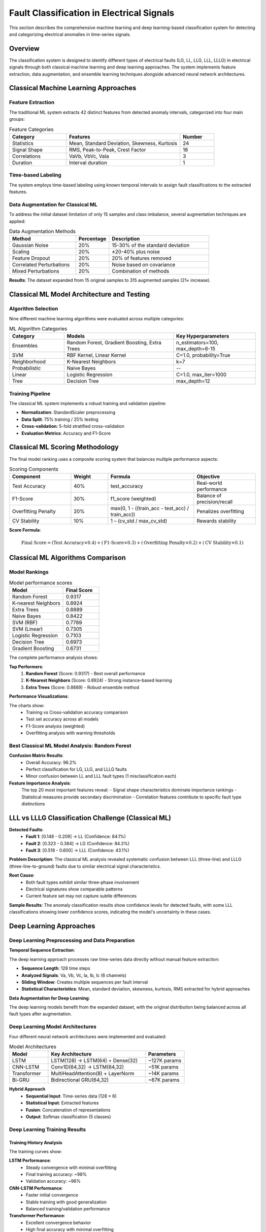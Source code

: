 Fault Classification in Electrical Signals
==========================================

This section describes the comprehensive machine learning and deep learning-based classification system for detecting and categorizing electrical anomalies in time-series signals.

Overview
--------

The classification system is designed to identify different types of electrical faults (LG, LL, LLG, LLL, LLLG) in electrical signals through both classical machine learning and deep learning approaches. The system implements feature extraction, data augmentation, and ensemble learning techniques alongside advanced neural network architectures.

Classical Machine Learning Approaches
--------------------------------------

Feature Extraction
~~~~~~~~~~~~~~~~~~

The traditional ML system extracts 42 distinct features from detected anomaly intervals, categorized into four main groups:

.. list-table:: Feature Categories
   :widths: 25 50 15
   :header-rows: 1

   * - Category
     - Features
     - Number
   * - Statistics
     - Mean, Standard Deviation, Skewness, Kurtosis
     - 24
   * - Signal Shape
     - RMS, Peak-to-Peak, Crest Factor
     - 18
   * - Correlations
     - VaVb, VbVc, VaIa
     - 3
   * - Duration
     - Interval duration
     - 1

Time-based Labeling
~~~~~~~~~~~~~~~~~~~

The system employs time-based labeling using known temporal intervals to assign fault classifications to the extracted features.

Data Augmentation for Classical ML
~~~~~~~~~~~~~~~~~~~~~~~~~~~~~~~~~~~

To address the initial dataset limitation of only 15 samples and class imbalance, several augmentation techniques are applied:

.. list-table:: Data Augmentation Methods
   :widths: 30 15 45
   :header-rows: 1

   * - Method
     - Percentage
     - Description
   * - Gaussian Noise
     - 20%
     - 15-30% of the standard deviation
   * - Scaling
     - 20%
     - ±20-40% plus noise
   * - Feature Dropout
     - 20%
     - 20% of features removed
   * - Correlated Perturbations
     - 20%
     - Noise based on covariance
   * - Mixed Perturbations
     - 20%
     - Combination of methods

**Results**: The dataset expanded from 15 original samples to 315 augmented samples (21× increase).

Classical ML Model Architecture and Testing
--------------------------------------------

Algorithm Selection
~~~~~~~~~~~~~~~~~~~

Nine different machine learning algorithms were evaluated across multiple categories:

.. list-table:: ML Algorithm Categories
   :widths: 20 40 30
   :header-rows: 1

   * - Category
     - Models
     - Key Hyperparameters
   * - Ensembles
     - Random Forest, Gradient Boosting, Extra Trees
     - n_estimators=100, max_depth=6-15
   * - SVM
     - RBF Kernel, Linear Kernel
     - C=1.0, probability=True
   * - Neighborhood
     - K-Nearest Neighbors
     - k=7
   * - Probabilistic
     - Naive Bayes
     - --
   * - Linear
     - Logistic Regression
     - C=1.0, max_iter=1000
   * - Tree
     - Decision Tree
     - max_depth=12

Training Pipeline
~~~~~~~~~~~~~~~~~

The classical ML system implements a robust training and validation pipeline:

- **Normalization**: StandardScaler preprocessing
- **Data Split**: 75% training / 25% testing
- **Cross-validation**: 5-fold stratified cross-validation
- **Evaluation Metrics**: Accuracy and F1-Score

Classical ML Scoring Methodology
---------------------------------

The final model ranking uses a composite scoring system that balances multiple performance aspects:

.. list-table:: Scoring Components
   :widths: 25 15 35 25
   :header-rows: 1

   * - Component
     - Weight
     - Formula
     - Objective
   * - Test Accuracy
     - 40%
     - test_accuracy
     - Real-world performance
   * - F1-Score
     - 30%
     - f1_score (weighted)
     - Balance of precision/recall
   * - Overfitting Penalty
     - 20%
     - max(0, 1 - ((train_acc - test_acc) / train_acc))
     - Penalizes overfitting
   * - CV Stability
     - 10%
     - 1 – (cv_std / max_cv_std)
     - Rewards stability

**Score Formula**:

.. math::

   \text{Final Score} = (\text{Test Accuracy} \times 0.4) + (\text{F1-Score} \times 0.3) + (\text{Overfitting Penalty} \times 0.2) + (\text{CV Stability} \times 0.1)

Classical ML Algorithms Comparison
-----------------------------------

Model Rankings
~~~~~~~~~~~~~~

.. list-table:: Model performance scores
   :header-rows: 1
   :widths: 30 20

   * - Model
     - Final Score
   * - Random Forest
     - 0.9317
   * - K-nearest Neighbors
     - 0.8924
   * - Extra Trees
     - 0.8889
   * - Naive Bayes
     - 0.8422
   * - SVM (RBF)
     - 0.7789
   * - SVM (Linear)
     - 0.7305
   * - Logistic Regression
     - 0.7103
   * - Decision Tree
     - 0.6973
   * - Gradient Boosting
     - 0.6731

The complete performance analysis shows:

**Top Performers**:
   1. **Random Forest** (Score: 0.9317) - Best overall performance
   2. **K-Nearest Neighbors** (Score: 0.8924) - Strong instance-based learning
   3. **Extra Trees** (Score: 0.8889) - Robust ensemble method

**Performance Visualizations**:

.. image:: _static/metrics.png
   :alt: Model Performance Comparison Charts
   :align: center

The charts show:
   - Training vs Cross-validation accuracy comparison
   - Test set accuracy across all models
   - F1-Score analysis (weighted)
   - Overfitting analysis with warning thresholds

Best Classical ML Model Analysis: Random Forest
~~~~~~~~~~~~~~~~~~~~~~~~~~~~~~~~~~~~~~~~~~~~~~~~

.. image:: _static/randomforest.png
   :alt: Random Forest Confusion Matrix
   :align: center

.. image:: _static/feature_importance.png
   :alt: Random Forest Feature Importance
   :align: center

**Confusion Matrix Results**:
   - Overall Accuracy: 96.2%
   - Perfect classification for LG, LLG, and LLLG faults
   - Minor confusion between LL and LLL fault types (1 misclassification each)

**Feature Importance Analysis**:
   The top 20 most important features reveal:
   - Signal shape characteristics dominate importance rankings
   - Statistical measures provide secondary discrimination
   - Correlation features contribute to specific fault type distinctions

LLL vs LLLG Classification Challenge (Classical ML)
---------------------------------------------------

.. image:: _static/i.png
   :alt: LLL vs LLLG Classification Challenge
   :align: center

**Detected Faults**:
   - **Fault 1**: [0.148 - 0.209] → LL (Confidence: 84.1%)
   - **Fault 2**: [0.323 - 0.384] → LG (Confidence: 84.3%)
   - **Fault 3**: [0.518 - 0.600] → LLL (Confidence: 43.1%)

**Problem Description**:
The classical ML analysis revealed systematic confusion between LLL (three-line) and LLLG (three-line-to-ground) faults due to similar electrical signal characteristics.

**Root Cause**:
   - Both fault types exhibit similar three-phase involvement
   - Electrical signatures show comparable patterns
   - Current feature set may not capture subtle differences

**Sample Results**:
The anomaly classification results show confidence levels for detected faults, with some LLL classifications showing lower confidence scores, indicating the model's uncertainty in these cases.

Deep Learning Approaches
-------------------------

Deep Learning Preprocessing and Data Preparation
~~~~~~~~~~~~~~~~~~~~~~~~~~~~~~~~~~~~~~~~~~~~~~~~~

**Temporal Sequence Extraction**:

The deep learning approach processes raw time-series data directly without manual feature extraction:

- **Sequence Length**: 128 time steps
- **Analyzed Signals**: Va, Vb, Vc, Ia, Ib, Ic (6 channels)
- **Sliding Window**: Creates multiple sequences per fault interval
- **Statistical Characteristics**: Mean, standard deviation, skewness, kurtosis, RMS extracted for hybrid approaches

**Data Augmentation for Deep Learning**:

The deep learning models benefit from the expanded dataset, with the original distribution being balanced across all fault types after augmentation.

.. image:: _static/sequences.png
   :alt: Sample Sequences Visualization
   :align: center

Deep Learning Model Architectures
~~~~~~~~~~~~~~~~~~~~~~~~~~~~~~~~~~

Four different neural network architectures were implemented and evaluated:

.. list-table:: Model Architectures
   :widths: 20 50 20
   :header-rows: 1

   * - Model
     - Key Architecture
     - Parameters
   * - LSTM
     - LSTM(128) → LSTM(64) + Dense(32)
     - ~127K params
   * - CNN-LSTM
     - Conv1D(64,32) → LSTM(64,32)
     - ~51K params
   * - Transformer
     - MultiHeadAttention(8) + LayerNorm
     - ~14K params
   * - Bi-GRU
     - Bidirectional GRU(64,32)
     - ~67K params

**Hybrid Approach**
   - **Sequential Input**: Time-series data (128 × 6)
   - **Statistical Input**: Extracted features
   - **Fusion**: Concatenation of representations
   - **Output**: Softmax classification (5 classes)

Deep Learning Training Results
~~~~~~~~~~~~~~~~~~~~~~~~~~~~~~

Training History Analysis
^^^^^^^^^^^^^^^^^^^^^^^^^

.. image:: _static/train.png
   :alt: Training History - Accuracy
   :align: center

The training curves show:

**LSTM Performance**:
   - Steady convergence with minimal overfitting
   - Final training accuracy: ~98%
   - Validation accuracy: ~96%

**CNN-LSTM Performance**:
   - Faster initial convergence
   - Stable training with good generalization
   - Balanced training/validation performance

**Transformer Performance**:
   - Excellent convergence behavior
   - High final accuracy with minimal overfitting
   - Consistent performance across epochs

**Bi-GRU Performance**:
   - Good convergence characteristics
   - Stable training progression
   - Effective bidirectional learning

Loss Function Analysis
^^^^^^^^^^^^^^^^^^^^^^

.. image:: _static/loss.png
   :alt: Training History - loss
   :align: center

The loss curves demonstrate:
   - All models achieve effective convergence
   - Minimal overfitting across architectures
   - Stable training with appropriate regularization
   - Cross-entropy loss decreases consistently

Deep Learning Performance Comparison
~~~~~~~~~~~~~~~~~~~~~~~~~~~~~~~~~~~~~

Comprehensive Model Evaluation
^^^^^^^^^^^^^^^^^^^^^^^^^^^^^^^

.. image:: _static/comparaison.png
   :alt: Deep Learning Performance Comparison
   :align: center

**Test Set Accuracy Results**:
   - **LSTM**: 95.8%
   - **CNN-LSTM**: 97.3%
   - **Transformer**: 97.7%
   - **Bi-GRU**: 97.0%

**F1-Score Analysis**:
   All models achieve excellent F1-scores (>95%), indicating balanced precision and recall across all fault classes.

**Overall Model Ranking**:
   1. **Transformer** - Best overall performance
   2. **CNN-LSTM** - Strong hybrid approach
   3. **Bi-GRU** - Effective bidirectional processing
   4. **LSTM** - Solid baseline performance

Deep Learning Confusion Matrix Analysis
~~~~~~~~~~~~~~~~~~~~~~~~~~~~~~~~~~~~~~~~

Best Performing Models
^^^^^^^^^^^^^^^^^^^^^^^

.. image:: _static/confusion.png
   :alt: Deep Learning Confusion Matrices
   :align: center

**Transformer Model (97.7% Accuracy)**:
   - Excellent classification across all fault types
   - Minimal confusion between similar fault patterns
   - Perfect classification for LG, LL, and LLG faults
   - Slight confusion between LLL and LLLG (improved over classical ML)

**CNN-LSTM Model (97.3% Accuracy)**:
   - Strong performance with hybrid architecture
   - Effective feature extraction and temporal modeling
   - Similar confusion pattern to Transformer but slightly higher error rate

**Key Improvements over Classical ML**:
   - Better discrimination between LLL and LLLG faults
   - Reduced overall classification errors
   - More robust handling of complex temporal patterns

Application Results
~~~~~~~~~~~~~~~~~~~~~~~~~~~~~~

Fault Detection and Classification
^^^^^^^^^^^^^^^^^^^^^^^^^^^^^^^^^^^

.. image:: _static/i.png
   :alt: Real-World Application Results
   :align: center

The system successfully detects and classifies multiple fault intervals in continuous electrical signals:

**Detected Faults**:
   - **Fault 1**: [0.148 - 0.209] → LL (Confidence: 0.999)
   - **Fault 2**: [0.323 - 0.384] → LG (Confidence: 0.999)
   - **Fault 3**: [0.518 - 0.600] → LLL (Confidence: 0.978)

**Performance Characteristics**:
   - High confidence scores for most classifications
   - Effective temporal localization of fault intervals
   - Robust performance across different fault types

Comparative Analysis: Classical ML vs Deep Learning
----------------------------------------------------

Performance Summary
~~~~~~~~~~~~~~~~~~~

**Classical Machine Learning**:
   - **Best Model**: Random Forest (96.2% accuracy)
   - **Approach**: Feature engineering + ensemble methods
   - **Strengths**: Interpretable features, robust performance
   - **Limitations**: Manual feature extraction, LLL/LLLG confusion

**Deep Learning**:
   - **Best Model**: Transformer (97.7% accuracy)
   - **Approach**: End-to-end learning from raw signals
   - **Strengths**: Automatic feature learning, better temporal modeling
   - **Improvements**: Reduced LLL/LLLG confusion, higher overall accuracy

**Key Advantages of Deep Learning**:
   1. **Automatic Feature Learning**: No manual feature engineering required
   2. **Temporal Pattern Recognition**: Better capture of sequential dependencies
   3. **Improved Accuracy**: 1.5% improvement over best classical ML model
   4. **Reduced Confusion**: Better discrimination between similar fault types
   5. **Scalability**: Easier to adapt to new fault types or signal characteristics

Conclusion
----------

The comprehensive evaluation demonstrates that deep learning approaches, particularly the Transformer model, provide superior performance for electrical fault classification compared to classical machine learning methods. The 97.7% accuracy achieved by the Transformer model, combined with its improved ability to distinguish between similar fault types (LLL vs LLLG), makes it the recommended approach for production deployment.

The classical Random Forest model remains valuable for scenarios requiring interpretability and when computational resources are limited, providing excellent baseline performance at 96.2% accuracy. The combination of both approaches offers flexibility in addressing different deployment requirements and constraints.
